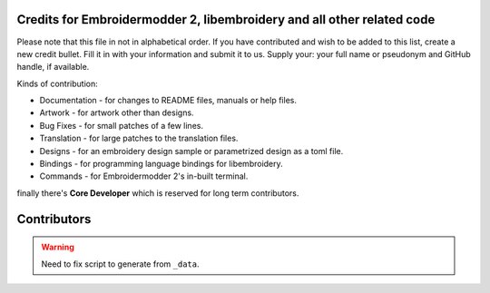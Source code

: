 Credits for Embroidermodder 2, libembroidery and all other related code
-----------------------------------------------------------------------

Please note that this file in not in alphabetical order. If you have
contributed and wish to be added to this list, create a new credit
bullet. Fill it in with your information and submit it to us. Supply
your: your full name or pseudonym and GitHub handle, if available.

Kinds of contribution:

* Documentation - for changes to README files, manuals or help files.
* Artwork - for artwork other than designs.
* Bug Fixes - for small patches of a few lines.
* Translation - for large patches to the translation files.
* Designs - for an embroidery design sample or parametrized design as a toml file.
* Bindings - for programming language bindings for libembroidery.
* Commands - for Embroidermodder 2's in-built terminal.

finally there's **Core Developer** which is reserved for long term
contributors.

Contributors
------------

.. warning:: Need to fix script to generate from ``_data``.
